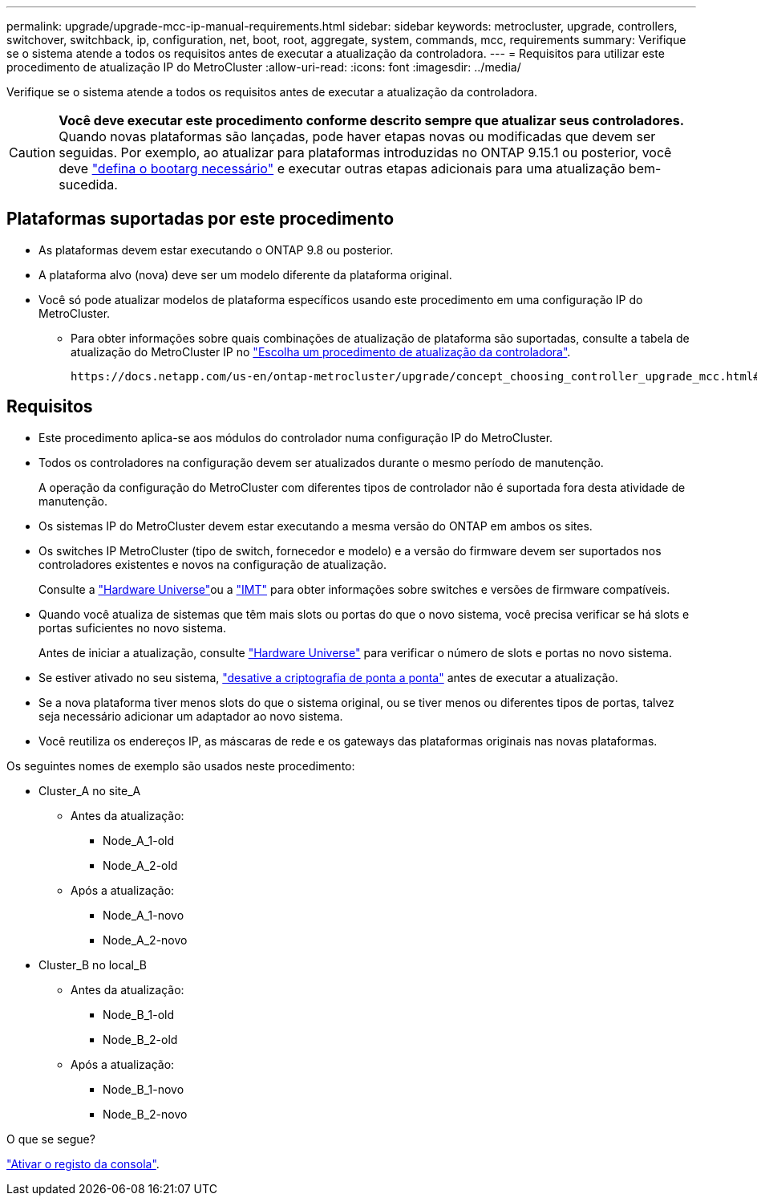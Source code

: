 ---
permalink: upgrade/upgrade-mcc-ip-manual-requirements.html 
sidebar: sidebar 
keywords: metrocluster, upgrade, controllers, switchover, switchback, ip, configuration, net, boot, root, aggregate, system, commands, mcc, requirements 
summary: Verifique se o sistema atende a todos os requisitos antes de executar a atualização da controladora. 
---
= Requisitos para utilizar este procedimento de atualização IP do MetroCluster
:allow-uri-read: 
:icons: font
:imagesdir: ../media/


[role="lead"]
Verifique se o sistema atende a todos os requisitos antes de executar a atualização da controladora.


CAUTION: *Você deve executar este procedimento conforme descrito sempre que atualizar seus controladores.* Quando novas plataformas são lançadas, pode haver etapas novas ou modificadas que devem ser seguidas. Por exemplo, ao atualizar para plataformas introduzidas no ONTAP 9.15.1 ou posterior, você deve link:upgrade-mcc-ip-manual-set-bootarg.html["defina o bootarg necessário"] e executar outras etapas adicionais para uma atualização bem-sucedida.



== Plataformas suportadas por este procedimento

* As plataformas devem estar executando o ONTAP 9.8 ou posterior.
* A plataforma alvo (nova) deve ser um modelo diferente da plataforma original.
* Você só pode atualizar modelos de plataforma específicos usando este procedimento em uma configuração IP do MetroCluster.
+
** Para obter informações sobre quais combinações de atualização de plataforma são suportadas, consulte a tabela de atualização do MetroCluster IP no link:concept_choosing_controller_upgrade_mcc.html["Escolha um procedimento de atualização da controladora"].
+
 https://docs.netapp.com/us-en/ontap-metrocluster/upgrade/concept_choosing_controller_upgrade_mcc.html#choosing-a-procedure-that-uses-the-switchover-and-switchback-process["Escolher um método de atualização ou atualização"]Consulte para obter mais procedimentos.







== Requisitos

* Este procedimento aplica-se aos módulos do controlador numa configuração IP do MetroCluster.
* Todos os controladores na configuração devem ser atualizados durante o mesmo período de manutenção.
+
A operação da configuração do MetroCluster com diferentes tipos de controlador não é suportada fora desta atividade de manutenção.

* Os sistemas IP do MetroCluster devem estar executando a mesma versão do ONTAP em ambos os sites.
* Os switches IP MetroCluster (tipo de switch, fornecedor e modelo) e a versão do firmware devem ser suportados nos controladores existentes e novos na configuração de atualização.
+
Consulte a link:https://hwu.netapp.com["Hardware Universe"^]ou a link:https://imt.netapp.com/matrix/["IMT"^] para obter informações sobre switches e versões de firmware compatíveis.

* Quando você atualiza de sistemas que têm mais slots ou portas do que o novo sistema, você precisa verificar se há slots e portas suficientes no novo sistema.
+
Antes de iniciar a atualização, consulte link:https://hwu.netapp.com["Hardware Universe"^] para verificar o número de slots e portas no novo sistema.

* Se estiver ativado no seu sistema, link:../maintain/task-configure-encryption.html#disable-end-to-end-encryption["desative a criptografia de ponta a ponta"] antes de executar a atualização.
* Se a nova plataforma tiver menos slots do que o sistema original, ou se tiver menos ou diferentes tipos de portas, talvez seja necessário adicionar um adaptador ao novo sistema.
* Você reutiliza os endereços IP, as máscaras de rede e os gateways das plataformas originais nas novas plataformas.


Os seguintes nomes de exemplo são usados neste procedimento:

* Cluster_A no site_A
+
** Antes da atualização:
+
*** Node_A_1-old
*** Node_A_2-old


** Após a atualização:
+
*** Node_A_1-novo
*** Node_A_2-novo




* Cluster_B no local_B
+
** Antes da atualização:
+
*** Node_B_1-old
*** Node_B_2-old


** Após a atualização:
+
*** Node_B_1-novo
*** Node_B_2-novo






.O que se segue?
link:upgrade-mcc-ip-manual-console-logging.html["Ativar o registo da consola"].
